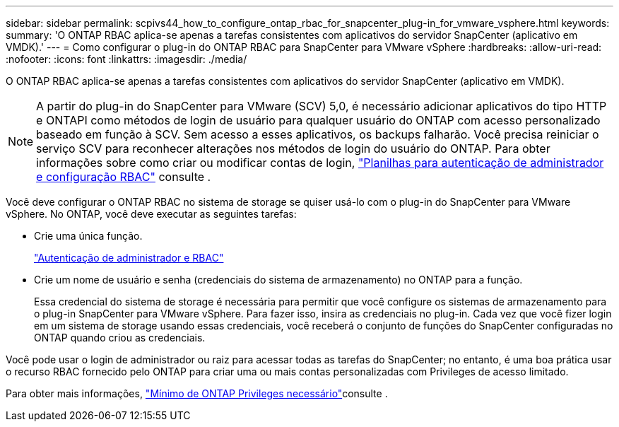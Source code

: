 ---
sidebar: sidebar 
permalink: scpivs44_how_to_configure_ontap_rbac_for_snapcenter_plug-in_for_vmware_vsphere.html 
keywords:  
summary: 'O ONTAP RBAC aplica-se apenas a tarefas consistentes com aplicativos do servidor SnapCenter (aplicativo em VMDK).' 
---
= Como configurar o plug-in do ONTAP RBAC para SnapCenter para VMware vSphere
:hardbreaks:
:allow-uri-read: 
:nofooter: 
:icons: font
:linkattrs: 
:imagesdir: ./media/


[role="lead"]
O ONTAP RBAC aplica-se apenas a tarefas consistentes com aplicativos do servidor SnapCenter (aplicativo em VMDK).


NOTE: A partir do plug-in do SnapCenter para VMware (SCV) 5,0, é necessário adicionar aplicativos do tipo HTTP e ONTAPI como métodos de login de usuário para qualquer usuário do ONTAP com acesso personalizado baseado em função à SCV. Sem acesso a esses aplicativos, os backups falharão. Você precisa reiniciar o serviço SCV para reconhecer alterações nos métodos de login do usuário do ONTAP. Para obter informações sobre como criar ou modificar contas de login, https://docs.netapp.com/us-en/ontap/authentication/config-worksheets-reference.html["Planilhas para autenticação de administrador e configuração RBAC"] consulte .

Você deve configurar o ONTAP RBAC no sistema de storage se quiser usá-lo com o plug-in do SnapCenter para VMware vSphere. No ONTAP, você deve executar as seguintes tarefas:

* Crie uma única função.
+
https://docs.netapp.com/us-en/ontap/concepts/administrator-authentication-rbac-concept.html["Autenticação de administrador e RBAC"]

* Crie um nome de usuário e senha (credenciais do sistema de armazenamento) no ONTAP para a função.
+
Essa credencial do sistema de storage é necessária para permitir que você configure os sistemas de armazenamento para o plug-in SnapCenter para VMware vSphere. Para fazer isso, insira as credenciais no plug-in. Cada vez que você fizer login em um sistema de storage usando essas credenciais, você receberá o conjunto de funções do SnapCenter configuradas no ONTAP quando criou as credenciais.



Você pode usar o login de administrador ou raiz para acessar todas as tarefas do SnapCenter; no entanto, é uma boa prática usar o recurso RBAC fornecido pelo ONTAP para criar uma ou mais contas personalizadas com Privileges de acesso limitado.

Para obter mais informações, link:scpivs44_minimum_ontap_privileges_required.html["Mínimo de ONTAP Privileges necessário"^]consulte .
